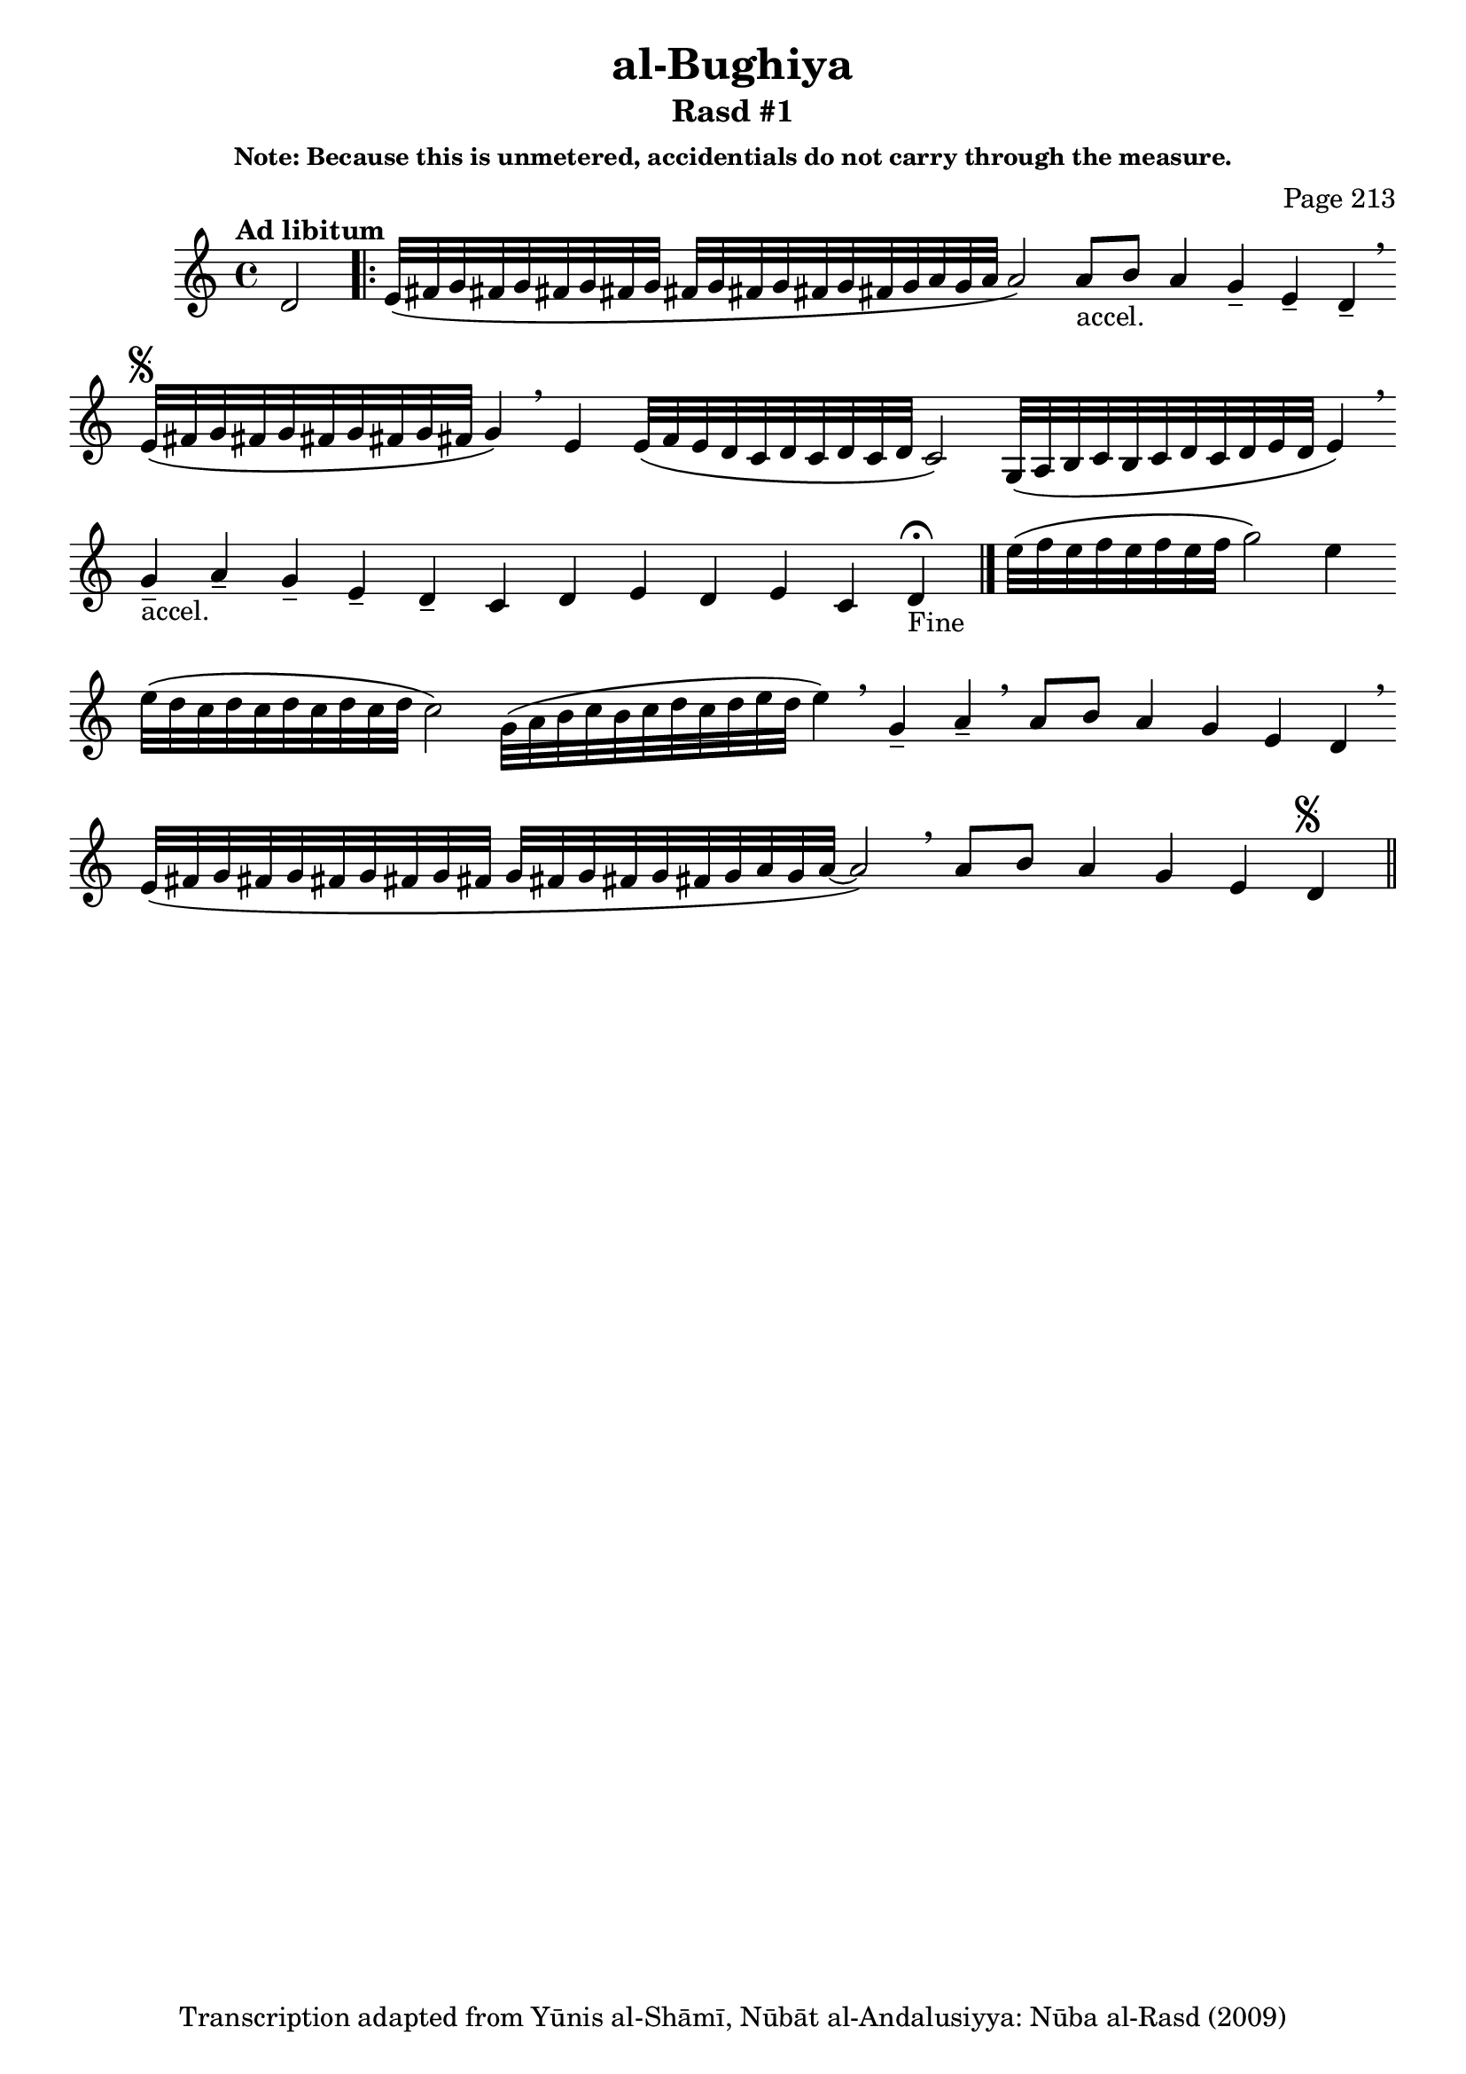 \version "2.18.2"

\header {

	title = "al-Bughiya"
	subtitle = "Rasd #1"
	composer = "Page 213"
	subsubtitle = "Note: Because this is unmetered, accidentials do not carry through the measure."
	copyright = "Transcription adapted from Yūnis al-Shāmī, Nūbāt al-Andalusiyya: Nūba al-Rasd (2009)"
	tagline = ""
}

% VARIABLES

db = \bar "!"
dc = \markup { \right-align { \italic { "D.C. al Fine" } } }
ds = \markup { \right-align { \italic { "D.S. al Fine" } } }
dsalcoda = \markup { \right-align { \italic { "D.S. al Coda" } } }
dcalcoda = \markup { \right-align { \italic { "D.C. al Coda" } } }
fine = \markup { \italic { "Fine" } }
incomplete = \markup { \right-align "Incomplete: missing pages in scan. Following number is likely also missing" }
continue = \markup { \center-align "Continue..." }
segno = \markup { \musicglyph #"scripts.segno" }
coda = \markup { \musicglyph #"scripts.coda" }
error = \markup { { "Wrong number of beats in score" } }
repeaterror = \markup { { "Score appears to be missing repeat" } }
accidentalerror = \markup { { "Unclear accidentals" } }

\score {
	\relative d' {
		\clef "treble"
		\key c \major
		\tempo "Ad libitum"
		\cadenzaOn
		\accidentalStyle forget
		d2
		\repeat volta 2 {
			e32\([ fis g fis g fis g fis g] \bar ""
			fis[ g fis g fis g fis g a g a] a2\) \bar ""
			a8[-"accel." b] a4 g-- e-- d-- \breathe \bar ""

		}

		e32^\segno\([ fis g fis g fis g fis g fis] g4\) \breathe \bar ""
		e4 e32\([ f e d c d c d c d] c2\) \bar ""
		g32\([ a b c b c d c d e d] e4\) \breathe \bar ""
		g4---"accel." a-- g-- e-- d-- c d e d e c d-"Fine" \fermata \bar "|."

		e'32\([ f e f e f e f] g2\) e4 \bar ""
		e32\([ d c d c d c d c d] c2\) \bar ""
		g32\([ a b c b c d c d e d] e4\) \breathe \bar ""
		g,4-- a-- \breathe \bar ""
		a8[ b] a4 g e d \breathe \bar "" \break \bar ""
		e32\([ fis g fis g fis g fis g fis] \bar ""
		g[ fis g fis g fis g a g a~] a2\) \breathe \bar ""
		a8[ b] a4 g e d^\segno \bar "||"
	}

	\layout {}
	\midi {}
}
